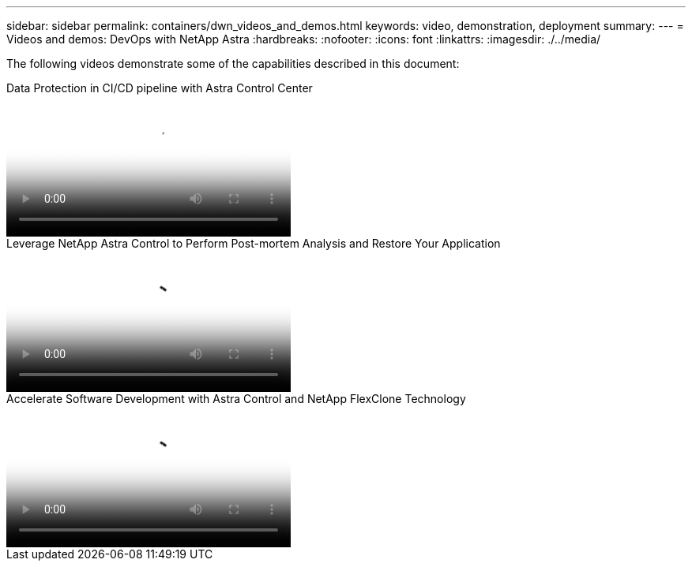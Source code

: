 ---
sidebar: sidebar
permalink: containers/dwn_videos_and_demos.html
keywords: video, demonstration, deployment
summary:
---
= Videos and demos: DevOps with NetApp Astra
:hardbreaks:
:nofooter:
:icons: font
:linkattrs:
:imagesdir: ./../media/

[.lead]
The following videos demonstrate some of the capabilities described in this document:

video::a6400379-52ff-4c8f-867f-b01200fa4a5e[panopto, title="Data Protection in CI/CD pipeline with Astra Control Center", width=360]

video::3ae8eb53-eda3-410b-99e8-b01200fa30a8[panopto, title="Leverage NetApp Astra Control to Perform Post-mortem Analysis and Restore Your Application", width=360]
 
video::26b7ea00-9eda-4864-80ab-b01200fa13ac[panopto, title="Accelerate Software Development with Astra Control and NetApp FlexClone Technology", width=360]
